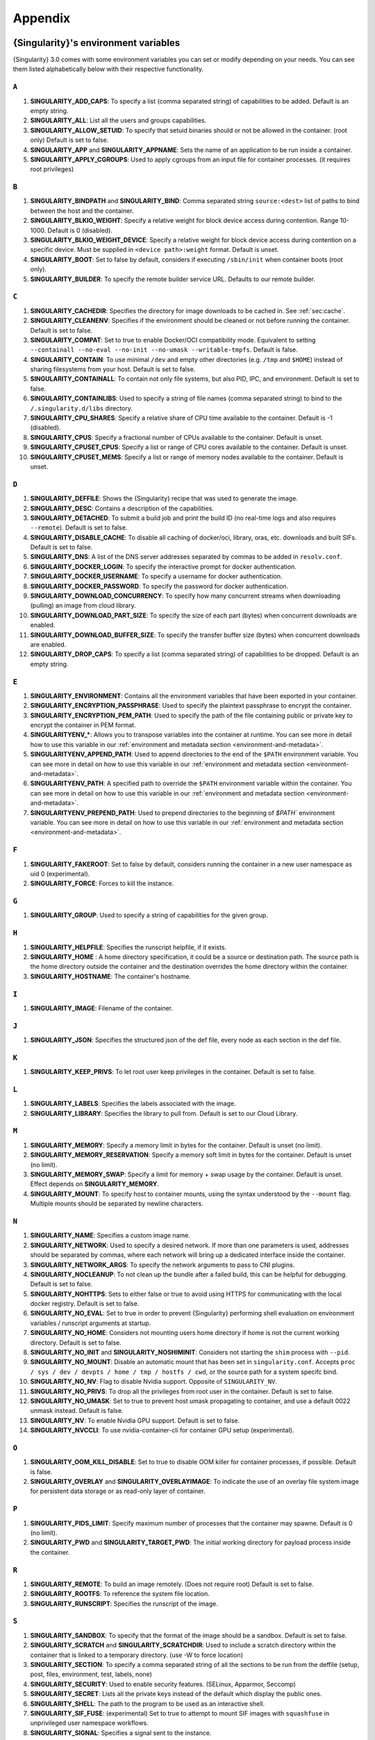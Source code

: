 .. _appendix:

##########
 Appendix
##########

..
   TODO oci & oci-archive along with http & https

.. _singularity-environment-variables:

***************************************
 {Singularity}'s environment variables
***************************************

{Singularity} 3.0 comes with some environment variables you can set or
modify depending on your needs. You can see them listed alphabetically
below with their respective functionality.

``A``
=====

#. **SINGULARITY_ADD_CAPS**: To specify a list (comma separated string)
   of capabilities to be added. Default is an empty string.

#. **SINGULARITY_ALL**: List all the users and groups capabilities.

#. **SINGULARITY_ALLOW_SETUID**: To specify that setuid binaries should
   or not be allowed in the container. (root only) Default is set to
   false.

#. **SINGULARITY_APP** and **SINGULARITY_APPNAME**: Sets the name of an
   application to be run inside a container.

#. **SINGULARITY_APPLY_CGROUPS**: Used to apply cgroups from an input
   file for container processes. (it requires root privileges)

``B``
=====

#. **SINGULARITY_BINDPATH** and **SINGULARITY_BIND**: Comma separated
   string ``source:<dest>`` list of paths to bind between the host and
   the container.

#. **SINGULARITY_BLKIO_WEIGHT**: Specify a relative weight for block
   device access during contention. Range 10-1000. Default is 0 (disabled).

#. **SINGULARITY_BLKIO_WEIGHT_DEVICE**: Specify a relative weight for
   block device access during contention on a specific device.
   Must be supplied in ``<device path>:weight`` format. Default is unset.

#. **SINGULARITY_BOOT**: Set to false by default, considers if executing
   ``/sbin/init`` when container boots (root only).

#. **SINGULARITY_BUILDER**: To specify the remote builder service URL.
   Defaults to our remote builder.

``C``
=====

#. **SINGULARITY_CACHEDIR**: Specifies the directory for image downloads
   to be cached in. See :ref:`sec:cache`.

#. **SINGULARITY_CLEANENV**: Specifies if the environment should be
   cleaned or not before running the container. Default is set to false.

#. **SINGULARITY_COMPAT**: Set to true to enable Docker/OCI compatibility mode.
   Equivalent to setting ``--containall --no-eval --no-init --no-umask
   --writable-tmpfs``. Default is false.

#. **SINGULARITY_CONTAIN**: To use minimal ``/dev`` and empty other
   directories (e.g. ``/tmp`` and ``$HOME``) instead of sharing
   filesystems from your host. Default is set to false.

#. **SINGULARITY_CONTAINALL**: To contain not only file systems, but
   also PID, IPC, and environment. Default is set to false.

#. **SINGULARITY_CONTAINLIBS**: Used to specify a string of file names
   (comma separated string) to bind to the ``/.singularity.d/libs``
   directory.

#. **SINGULARITY_CPU_SHARES**: Specify a relative share of CPU time
   available to the container. Default is -1 (disabled).

#. **SINGULARITY_CPUS**: Specify a fractional number of CPUs available
   to the container. Default is unset. 

#. **SINGULARITY_CPUSET_CPUS**: Specify a list or range of CPU cores
   available to the container. Default is unset.

#. **SINGULARITY_CPUSET_MEMS**: Specify a list or range of memory nodes
   available to the container. Default is unset.

``D``
=====

#. **SINGULARITY_DEFFILE**: Shows the {Singularity} recipe that was used
   to generate the image.

#. **SINGULARITY_DESC**: Contains a description of the capabilities.

#. **SINGULARITY_DETACHED**: To submit a build job and print the build
   ID (no real-time logs and also requires ``--remote``). Default is set
   to false.

#. **SINGULARITY_DISABLE_CACHE**: To disable all caching of docker/oci,
   library, oras, etc. downloads and built SIFs. Default is set to
   false.

#. **SINGULARITY_DNS**: A list of the DNS server addresses separated by
   commas to be added in ``resolv.conf``.

#. **SINGULARITY_DOCKER_LOGIN**: To specify the interactive prompt for
   docker authentication.

#. **SINGULARITY_DOCKER_USERNAME**: To specify a username for docker
   authentication.

#. **SINGULARITY_DOCKER_PASSWORD**: To specify the password for docker
   authentication.

#. **SINGULARITY_DOWNLOAD_CONCURRENCY**: To specify how many concurrent streams
   when downloading (pulling) an image from cloud library.

#. **SINGULARITY_DOWNLOAD_PART_SIZE**: To specify the size of each part (bytes)
   when concurrent downloads are enabled.

#. **SINGULARITY_DOWNLOAD_BUFFER_SIZE**: To specify the transfer buffer size
   (bytes) when concurrent downloads are enabled.

#. **SINGULARITY_DROP_CAPS**: To specify a list (comma separated string)
   of capabilities to be dropped. Default is an empty string.

``E``
=====

#. **SINGULARITY_ENVIRONMENT**: Contains all the environment variables
   that have been exported in your container.

#. **SINGULARITY_ENCRYPTION_PASSPHRASE**: Used to specify the plaintext
   passphrase to encrypt the container.

#. **SINGULARITY_ENCRYPTION_PEM_PATH**: Used to specify the path of the
   file containing public or private key to encrypt the container in PEM
   format.

#. **SINGULARITYENV_\***: Allows you to transpose variables into the
   container at runtime. You can see more in detail how to use this
   variable in our :ref:`environment and metadata section
   <environment-and-metadata>`.

#. **SINGULARITYENV_APPEND_PATH**: Used to append directories to the end
   of the ``$PATH`` environment variable. You can see more in detail on
   how to use this variable in our :ref:`environment and metadata
   section <environment-and-metadata>`.

#. **SINGULARITYENV_PATH**: A specified path to override the ``$PATH``
   environment variable within the container. You can see more in detail
   on how to use this variable in our :ref:`environment and metadata
   section <environment-and-metadata>`.

#. **SINGULARITYENV_PREPEND_PATH**: Used to prepend directories to the
   beginning of `$PATH`` environment variable. You can see more in
   detail on how to use this variable in our :ref:`environment and
   metadata section <environment-and-metadata>`.

``F``
=====

#. **SINGULARITY_FAKEROOT**: Set to false by default, considers running
   the container in a new user namespace as uid 0 (experimental).
#. **SINGULARITY_FORCE**: Forces to kill the instance.

``G``
=====

#. **SINGULARITY_GROUP**: Used to specify a string of capabilities for
   the given group.

``H``
=====

#. **SINGULARITY_HELPFILE**: Specifies the runscript helpfile, if it
   exists.

#. **SINGULARITY_HOME** : A home directory specification, it could be a
   source or destination path. The source path is the home directory
   outside the container and the destination overrides the home
   directory within the container.

#. **SINGULARITY_HOSTNAME**: The container's hostname.

``I``
=====

#. **SINGULARITY_IMAGE**: Filename of the container.

``J``
=====

#. **SINGULARITY_JSON**: Specifies the structured json of the def file,
   every node as each section in the def file.

``K``
=====

#. **SINGULARITY_KEEP_PRIVS**: To let root user keep privileges in the
   container. Default is set to false.

``L``
=====

#. **SINGULARITY_LABELS**: Specifies the labels associated with the
   image.
#. **SINGULARITY_LIBRARY**: Specifies the library to pull from. Default
   is set to our Cloud Library.

``M``
=====

#. **SINGULARITY_MEMORY**: Specify a memory limit in bytes for the 
   container. Default is unset (no limit).

#. **SINGULARITY_MEMORY_RESERVATION**: Specify a memory soft limit in
   bytes for the container. Default is unset (no limit).

#. **SINGULARITY_MEMORY_SWAP**: Specify a limit for memory + swap usage by the
   container. Default is unset. Effect depends on **SINGULARITY_MEMORY**.

#. **SINGULARITY_MOUNT**: To specify host to container mounts, using the
   syntax understood by the ``--mount`` flag. Multiple mounts should be
   separated by newline characters.

``N``
=====

#. **SINGULARITY_NAME**: Specifies a custom image name.

#. **SINGULARITY_NETWORK**: Used to specify a desired network. If more
   than one parameters is used, addresses should be separated by commas,
   where each network will bring up a dedicated interface inside the
   container.

#. **SINGULARITY_NETWORK_ARGS**: To specify the network arguments to
   pass to CNI plugins.

#. **SINGULARITY_NOCLEANUP**: To not clean up the bundle after a failed
   build, this can be helpful for debugging. Default is set to false.

#. **SINGULARITY_NOHTTPS**: Sets to either false or true to avoid using
   HTTPS for communicating with the local docker registry. Default is
   set to false.

#. **SINGULARITY_NO_EVAL**: Set to true in order to prevent {Singularity}
   performing shell evaluation on environment variables / runscript
   arguments at startup.

#. **SINGULARITY_NO_HOME**: Considers not mounting users home directory
   if home is not the current working directory. Default is set to
   false.

#. **SINGULARITY_NO_INIT** and **SINGULARITY_NOSHIMINIT**: Considers not
   starting the ``shim`` process with ``--pid``.

#. **SINGULARITY_NO_MOUNT**: Disable an automatic mount that has been set in
   ``singularity.conf``. Accepts ``proc / sys / dev / devpts / home / tmp /
   hostfs / cwd``, or the source path for a system specifc bind.

#. **SINGULARITY_NO_NV**: Flag to disable Nvidia support. Opposite of
   ``SINGULARITY_NV``.

#. **SINGULARITY_NO_PRIVS**: To drop all the privileges from root user
   in the container. Default is set to false.

#. **SINGULARITY_NO_UMASK**: Set to true to prevent host umask propagating
   to container, and use a default 0022 unmask instead. Default is false.

#. **SINGULARITY_NV**: To enable Nvidia GPU support. Default is
   set to false.

#. **SINGULARITY_NVCCLI**: To use nvidia-container-cli for container GPU setup
   (experimental).

``O``
=====

#. **SINGULARITY_OOM_KILL_DISABLE**: Set to true to disable OOM killer for
   container processes, if possible. Default is false.

#. **SINGULARITY_OVERLAY** and **SINGULARITY_OVERLAYIMAGE**: To indicate
   the use of an overlay file system image for persistent data storage
   or as read-only layer of container.

``P``
=====

#. **SINGULARITY_PIDS_LIMIT**: Specify maximum number of processes that
   the container may spawne. Default is 0 (no limit).

#. **SINGULARITY_PWD** and **SINGULARITY_TARGET_PWD**: The initial
   working directory for payload process inside the container.

``R``
=====

#. **SINGULARITY_REMOTE**: To build an image remotely. (Does not require
   root) Default is set to false.
#. **SINGULARITY_ROOTFS**: To reference the system file location.
#. **SINGULARITY_RUNSCRIPT**: Specifies the runscript of the image.

``S``
=====

#. **SINGULARITY_SANDBOX**: To specify that the format of the image
   should be a sandbox. Default is set to false.

#. **SINGULARITY_SCRATCH** and **SINGULARITY_SCRATCHDIR**: Used to
   include a scratch directory within the container that is linked to a
   temporary directory. (use -W to force location)

#. **SINGULARITY_SECTION**: To specify a comma separated string of all
   the sections to be run from the deffile (setup, post, files,
   environment, test, labels, none)

#. **SINGULARITY_SECURITY**: Used to enable security features. (SELinux,
   Apparmor, Seccomp)

#. **SINGULARITY_SECRET**: Lists all the private keys instead of the
   default which display the public ones.

#. **SINGULARITY_SHELL**: The path to the program to be used as an
   interactive shell.

#. **SINGULARITY_SIF_FUSE**: (experimental) Set to true to attempt to 
   mount SIF images with ``squashfuse`` in unprivileged user namespace
   workflows.

#. **SINGULARITY_SIGNAL**: Specifies a signal sent to the instance.

``T``
=====

#. **SINGULARITY_TEST**: Specifies the test script for the image.
#. **SINGULARITY_TMPDIR**: Used with the ``build`` command, to consider
   a temporary location for the build. See :ref:`sec:temporaryfolders`.

``U``
=====

#. **SINGULARITY_UNSHARE_PID**: To specify that the container will run
   in a new PID namespace. Default is set to false.

#. **SINGULARITY_UNSHARE_IPC**: To specify that the container will run
   in a new IPC namespace. Default is set to false.

#. **SINGULARITY_UNSHARE_NET**: To specify that the container will run
   in a new network namespace (sets up a bridge network interface by
   default). Default is set to false.

#. **SINGULARITY_UNSHARE_UTS**: To specify that the container will run
   in a new UTS namespace. Default is set to false.

#. **SINGULARITY_UPDATE**: To run the definition over an existing
   container (skips the header). Default is set to false.

#. **SINGULARITY_URL**: Specifies the key server ``URL``.

#. **SINGULARITY_USER**: Used to specify a string of capabilities for
   the given user.

#. **SINGULARITY_USERNS** and **SINGULARITY_UNSHARE_USERNS**: To specify
   that the container will run in a new user namespace, allowing
   {Singularity} to run completely unprivileged on recent kernels. This
   may not support every feature of {Singularity}. (Sandbox image only).
   Default is set to false.

``W``
=====

#. **SINGULARITY_WORKDIR**: The working directory to be used for
   ``/tmp``, ``/var/tmp`` and ``$HOME`` (if ``-c`` or ``--contain`` was
   also used)

#. **SINGULARITY_WRITABLE**: By default, all {Singularity} containers
   are available as read only, this option makes the file system
   accessible as read/write. Default set to false.

#. **SINGULARITY_WRITABLE_TMPFS**: Makes the file system accessible as
   read-write with non-persistent data (with overlay support only).
   Default is set to false.

.. _buildmodules:

***************
 Build Modules
***************

.. _build-library-module:

``library`` bootstrap agent
===========================

.. _sec:build-library-module:

Overview
--------

You can use an existing container on the Container Library as your
“base,” and then add customization. This allows you to build multiple
images from the same starting point. For example, you may want to build
several containers with the same custom python installation, the same
custom compiler toolchain, or the same base MPI installation. Instead of
building these from scratch each time, you could create a base container
on the Container Library and then build new containers from that
existing base container adding customizations in ``%post``,
``%environment``, ``%runscript``, etc.

Keywords
--------

.. code:: singularity

   Bootstrap: library

The Bootstrap keyword is always mandatory. It describes the bootstrap
module to use.

.. code:: singularity

   From: <entity>/<collection>/<container>:<tag>

The ``From`` keyword is mandatory. It specifies the container to use as
a base. ``entity`` is optional and defaults to ``library``.
``collection`` is optional and defaults to ``default``. This is the
correct namespace to use for some official containers (``alpine`` for
example). ``tag`` is also optional and will default to ``latest``.

.. code:: singularity

   Library: http://custom/library

The Library keyword is optional. It will default to
``https://library.sylabs.io``.

.. code:: singularity

   Fingerprints: 22045C8C0B1004D058DE4BEDA20C27EE7FF7BA84

The Fingerprints keyword is optional. It specifies one or more comma
separated fingerprints corresponding to PGP public keys. If present, the
bootstrap image will be verified and the build will only proceed if it
is signed by keys matching *all* of the specified fingerprints.

.. _build-docker-module:

``docker`` bootstrap agent
==========================

.. _sec:build-docker-module:

Overview
--------

Docker images are comprised of layers that are assembled at runtime to
create an image. You can use Docker layers to create a base image, and
then add your own custom software. For example, you might use Docker’s
Ubuntu image layers to create an Ubuntu {Singularity} container. You
could do the same with CentOS, Debian, Arch, Suse, Alpine, BusyBox, etc.

Or maybe you want a container that already has software installed. For
instance, maybe you want to build a container that uses CUDA and cuDNN
to leverage the GPU, but you don’t want to install from scratch. You can
start with one of the ``nvidia/cuda`` containers and install your
software on top of that.

Or perhaps you have already invested in Docker and created your own
Docker containers. If so, you can seamlessly convert them to
{Singularity} with the ``docker`` bootstrap module.

Keywords
--------

.. code:: singularity

   Bootstrap: docker

The Bootstrap keyword is always mandatory. It describes the bootstrap
module to use.

.. code:: singularity

   From: <registry>/<namespace>/<container>:<tag>@<digest>

The ``From`` keyword is mandatory. It specifies the container to use as
a base. ``registry`` is optional and defaults to ``index.docker.io``.
``namespace`` is optional and defaults to ``library``. This is the
correct namespace to use for some official containers (ubuntu for
example). ``tag`` is also optional and will default to ``latest``

See :ref:`{Singularity} and Docker <singularity-and-docker>` for more
detailed info on using Docker registries.

.. code:: singularity

   Registry: http://custom_registry

The Registry keyword is optional. It will default to
``index.docker.io``.

.. code:: singularity

   Namespace: namespace

The Namespace keyword is optional. It will default to ``library``.

Notes
-----

Docker containers are stored as a collection of tarballs called layers.
When building from a Docker container the layers must be downloaded and
then assembled in the proper order to produce a viable file system. Then
the file system must be converted to Singularity Image File (sif)
format.

Building from Docker Hub is not considered reproducible because if any
of the layers of the image are changed, the container will change. If
reproducibility is important to your workflow, consider hosting a base
container on the Container Library and building from it instead.

For detailed information about setting your build environment see
:ref:`Build Customization <build-environment>`.

.. _build-shub:

``shub`` bootstrap agent
========================

Overview
--------

You can use an existing container on Singularity Hub as your “base,” and
then add customization. This allows you to build multiple images from
the same starting point. For example, you may want to build several
containers with the same custom python installation, the same custom
compiler toolchain, or the same base MPI installation. Instead of
building these from scratch each time, you could create a base container
on Singularity Hub and then build new containers from that existing base
container adding customizations in ``%post`` , ``%environment``,
``%runscript``, etc.

Keywords
--------

.. code:: singularity

   Bootstrap: shub

The Bootstrap keyword is always mandatory. It describes the bootstrap
module to use.

.. code:: singularity

   From: shub://<registry>/<username>/<container-name>:<tag>@digest

The ``From`` keyword is mandatory. It specifies the container to use as
a base. ``registry is optional and defaults to ``singularity-hub.org``.
``tag`` and ``digest`` are also optional. ``tag`` defaults to ``latest``
and ``digest`` can be left blank if you want the latest build.

Notes
-----

When bootstrapping from a Singularity Hub image, all previous definition
files that led to the creation of the current image will be stored in a
directory within the container called
``/.singularity.d/bootstrap_history``. {Singularity} will also alert you
if environment variables have been changed between the base image and
the new image during bootstrap.

.. _build-oras:

``oras`` bootstrap agent
========================

Overview
--------

Using, this module, a container from supporting OCI Registries - Eg: ACR
(Azure Container Registry), local container registries, etc can be used
as your “base” image and later customized. This allows you to build
multiple images from the same starting point. For example, you may want
to build several containers with the same custom python installation,
the same custom compiler toolchain, or the same base MPI installation.
Instead of building these from scratch each time, you could make use of
``oras`` to pull an appropriate base container and then build new
containers by adding customizations in ``%post`` , ``%environment``,
``%runscript``, etc.

Keywords
--------

.. code:: singularity

   Bootstrap: oras

The Bootstrap keyword is always mandatory. It describes the bootstrap
module to use.

.. code:: singularity

   From: oras://registry/namespace/image:tag

The ``From`` keyword is mandatory. It specifies the container to use as
a base. Also,``tag`` is mandatory that refers to the version of image
you want to use.

.. _build-localimage:

``localimage`` bootstrap agent
==============================

.. _sec:build-localimage:

This module allows you to build a container from an existing
{Singularity} container on your host system. The name is somewhat
misleading because your container can be in either image or directory
format.

Overview
--------

You can use an existing container image as your “base”, and then add
customization. This allows you to build multiple images from the same
starting point. For example, you may want to build several containers
with the same custom python installation, the same custom compiler
toolchain, or the same base MPI installation. Instead of building these
from scratch each time, you could start with the appropriate local base
container and then customize the new container in ``%post``,
``%environment``, ``%runscript``, etc.

Keywords
--------

.. code:: singularity

   Bootstrap: localimage

The Bootstrap keyword is always mandatory. It describes the bootstrap
module to use.

.. code:: singularity

   From: /path/to/container/file/or/directory

The ``From`` keyword is mandatory. It specifies the local container to
use as a base.

.. code:: singularity

   Fingerprints: 22045C8C0B1004D058DE4BEDA20C27EE7FF7BA84

The Fingerprints keyword is optional. It specifies one or more comma
separated fingerprints corresponding to PGP public keys. If present, and
the ``From:`` keyword points to a SIF format image, it will be verified
and the build will only proceed if it is signed by keys matching *all*
of the specified fingerprints.

Notes
-----

When building from a local container, all previous definition files that
led to the creation of the current container will be stored in a
directory within the container called
``/.singularity.d/bootstrap_history``. {Singularity} will also alert you
if environment variables have been changed between the base image and
the new image during bootstrap.

.. _build-yum:

``yum`` bootstrap agent
=======================

.. _sec:build-yum:

This module allows you to build a Red Hat/CentOS/Scientific Linux style
container from a mirror URI.

Overview
--------

Use the ``yum`` module to specify a base for a CentOS-like container.
You must also specify the URI for the mirror you would like to use.

Keywords
--------

.. code:: singularity

   Bootstrap: yum

The Bootstrap keyword is always mandatory. It describes the bootstrap
module to use.

.. code:: singularity

   OSVersion: 7

The OSVersion keyword is optional. It specifies the OS version you would
like to use. It is only required if you have specified a %{OSVERSION}
variable in the ``MirrorURL`` keyword.

.. code:: singularity

   MirrorURL: http://mirror.centos.org/centos-%{OSVERSION}/%{OSVERSION}/os/$basearch/

The MirrorURL keyword is mandatory. It specifies the URI to use as a
mirror to download the OS. If you define the ``OSVersion`` keyword, then
you can use it in the URI as in the example above.

.. code:: singularity

   Include: yum

The Include keyword is optional. It allows you to install additional
packages into the core operating system. It is a best practice to supply
only the bare essentials such that the ``%post`` section has what it
needs to properly complete the build. One common package you may want to
install when using the ``yum`` build module is YUM itself.

Notes
-----

There is a major limitation with using YUM to bootstrap a container. The
RPM database that exists within the container will be created using the
RPM library and Berkeley DB implementation that exists on the host
system. If the RPM implementation inside the container is not compatible
with the RPM database that was used to create the container, RPM and YUM
commands inside the container may fail. This issue can be easily
demonstrated by bootstrapping an older RHEL compatible image by a newer
one (e.g. bootstrap a Centos 5 or 6 container from a Centos 7 host).

In order to use the ``yum`` build module, you must have ``yum``
installed on your system. It may seem counter-intuitive to install YUM
on a system that uses a different package manager, but you can do so.
For instance, on Ubuntu you can install it like so:

.. code::

   $ sudo apt-get update && sudo apt-get install yum

.. _build-debootstrap:

``debootstrap`` build agent
===========================

.. _sec:build-debootstrap:

This module allows you to build a Debian/Ubuntu style container from a
mirror URI.

Overview
--------

Use the ``debootstrap`` module to specify a base for a Debian-like
container. You must also specify the OS version and a URI for the mirror
you would like to use.

Keywords
--------

.. code:: singularity

   Bootstrap: debootstrap

The Bootstrap keyword is always mandatory. It describes the bootstrap
module to use.

.. code:: singularity

   OSVersion: xenial

The OSVersion keyword is mandatory. It specifies the OS version you
would like to use. For Ubuntu you can use code words like ``trusty``
(14.04), ``xenial`` (16.04), and ``yakkety`` (17.04). For Debian you can
use values like ``stable``, ``oldstable``, ``testing``, and ``unstable``
or code words like ``wheezy`` (7), ``jesse`` (8), and ``stretch`` (9).

   .. code:: singularity

      MirrorURL:  http://us.archive.ubuntu.com/ubuntu/

The MirrorURL keyword is mandatory. It specifies a URI to use as a
mirror when downloading the OS.

.. code:: singularity

   Include: somepackage

The Include keyword is optional. It allows you to install additional
packages into the core operating system. It is a best practice to supply
only the bare essentials such that the ``%post`` section has what it
needs to properly complete the build.

Notes
-----

In order to use the ``debootstrap`` build module, you must have
``debootstrap`` installed on your system. On Ubuntu you can install it
like so:

.. code::

   $ sudo apt-get update && sudo apt-get install debootstrap

On CentOS you can install it from the epel repos like so:

.. code::

   $ sudo yum update && sudo yum install epel-release && sudo yum install debootstrap.noarch

.. _build-arch:

``arch`` bootstrap agent
========================

.. _sec:build-arch:

This module allows you to build a Arch Linux based container.

Overview
--------

Use the ``arch`` module to specify a base for an Arch Linux based
container. Arch Linux uses the aptly named ``pacman`` package manager
(all puns intended).

Keywords
--------

.. code:: singularity

   Bootstrap: arch

The Bootstrap keyword is always mandatory. It describes the bootstrap
module to use.

The Arch Linux bootstrap module does not name any additional keywords at
this time. By defining the ``arch`` module, you have essentially given
all of the information necessary for that particular bootstrap module to
build a core operating system.

Notes
-----

Arch Linux is, by design, a very stripped down, light-weight OS. You may
need to perform a significant amount of configuration to get a usable
OS. Please refer to this `README.md
<https://github.com/singularityware/singularity/blob/master/examples/arch/README.md>`_
and the `Arch Linux example
<https://github.com/singularityware/singularity/blob/master/examples/arch/Singularity>`_
for more info.

.. _build-busybox:

``busybox`` bootstrap agent
===========================

.. _sec:build-busybox:

This module allows you to build a container based on BusyBox.

Overview
--------

Use the ``busybox`` module to specify a BusyBox base for container. You
must also specify a URI for the mirror you would like to use.

Keywords
--------

.. code:: singularity

   Bootstrap: busybox

The Bootstrap keyword is always mandatory. It describes the bootstrap
module to use.

.. code:: singularity

   MirrorURL: https://www.busybox.net/downloads/binaries/1.26.1-defconfig-multiarch/busybox-x86_64

The MirrorURL keyword is mandatory. It specifies a URI to use as a
mirror when downloading the OS.

Notes
-----

You can build a fully functional BusyBox container that only takes up
~600kB of disk space!

.. _build-zypper:

``zypper`` bootstrap agent
==========================

.. _sec:build-zypper:

This module allows you to build a Suse style container from a mirror
URI.

.. note::

   ``zypper`` version 1.11.20 or greater is required on the host system,
   as {Singularity} requires the ``--releasever`` flag.

Overview
--------

Use the ``zypper`` module to specify a base for a Suse-like container.
You must also specify a URI for the mirror you would like to use.

Keywords
--------

.. code:: singularity

   Bootstrap: zypper

The Bootstrap keyword is always mandatory. It describes the bootstrap
module to use.

.. code:: singularity

   OSVersion: 42.2

The OSVersion keyword is optional. It specifies the OS version you would
like to use. It is only required if you have specified a %{OSVERSION}
variable in the ``MirrorURL`` keyword.

.. code:: singularity

   Include: somepackage

The Include keyword is optional. It allows you to install additional
packages into the core operating system. It is a best practice to supply
only the bare essentials such that the ``%post`` section has what it
needs to properly complete the build. One common package you may want to
install when using the zypper build module is ``zypper`` itself.

.. _docker-daemon-archive:

``docker-daemon`` and ``docker-archive`` bootstrap agents
=========================================================

If you are using docker locally there are two options for creating
{Singularity} images without the need for a repository. You can either
build a SIF from a ``docker-save`` tar file or you can convert any
docker image present in docker's daemon internal storage.

Overview
--------

``docker-daemon`` allows you to build a SIF from any docker image
currently residing in docker's daemon internal storage:

.. code:: console

   $ docker images alpine
   REPOSITORY          TAG                 IMAGE ID            CREATED             SIZE
   alpine              latest              965ea09ff2eb        7 weeks ago         5.55MB

   $ singularity run docker-daemon:alpine:latest
   INFO:    Converting OCI blobs to SIF format
   INFO:    Starting build...
   Getting image source signatures
   Copying blob 77cae8ab23bf done
   Copying config 759e71f0d3 done
   Writing manifest to image destination
   Storing signatures
   2019/12/11 14:53:24  info unpack layer: sha256:eb7c47c7f0fd0054242f35366d166e6b041dfb0b89e5f93a82ad3a3206222502
   INFO:    Creating SIF file...
   Singularity>

while ``docker-archive`` permits you to do the same thing starting from
a docker image stored in a ``docker-save`` formatted tar file:

.. code:: console

   $ docker save -o alpine.tar alpine:latest

   $ singularity run docker-archive:$(pwd)/alpine.tar
   INFO:    Converting OCI blobs to SIF format
   INFO:    Starting build...
   Getting image source signatures
   Copying blob 77cae8ab23bf done
   Copying config 759e71f0d3 done
   Writing manifest to image destination
   Storing signatures
   2019/12/11 15:25:09  info unpack layer: sha256:eb7c47c7f0fd0054242f35366d166e6b041dfb0b89e5f93a82ad3a3206222502
   INFO:    Creating SIF file...
   Singularity>

Keywords
--------

The ``docker-daemon`` bootstrap agent can be used in a {Singularity}
definition file as follows:

.. code:: singularity

   From: docker-daemon:<image>:<tag>

where both ``<image>`` and ``<tag>`` are mandatory fields that must be
written explicitly. The ``docker-archive`` bootstrap agent requires
instead the path to the tar file containing the image:

.. code:: singularity

   From: docker-archive:<path-to-tar-file>

Note that differently from the ``docker://`` bootstrap agent both
``docker-daemon`` and ``docker-archive`` don't require a double slash
``//`` after the colon in the agent name.

.. _scratch-agent:

``scratch`` bootstrap agent
===========================

The scratch bootstrap agent allows you to start from a completely empty
container. You are then responsible for adding any and all executables,
libraries etc. that are required. Starting with a scratch container can
be useful when you are aiming to minimize container size, and have a
simple application / static binaries.

Overview
--------

A minimal container providing a shell can be created by copying the
``busybox`` static binary into an empty scratch container:

.. code:: singularity

   Bootstrap: scratch

   %setup
       # Runs on host - fetch static busybox binary
       curl -o /tmp/busybox https://www.busybox.net/downloads/binaries/1.31.0-i686-uclibc/busybox
       # It needs to be executable
       chmod +x /tmp/busybox

   %files
       # Copy from host into empty container
       /tmp/busybox /bin/sh

   %runscript
      /bin/sh

The resulting container provides a shell, and is 696KiB in size:

.. code::

   $ ls -lah scratch.sif
   -rwxr-xr-x. 1 dave dave 696K May 28 13:29 scratch.sif

   $ singularity run scratch.sif
   WARNING: passwd file doesn't exist in container, not updating
   WARNING: group file doesn't exist in container, not updating
   Singularity> echo "Hello from a 696KiB container"
   Hello from a 696KiB container

Keywords

.. code:: singularity

   Bootstrap: scratch

There are no additional keywords for the scratch bootstrap agent.
